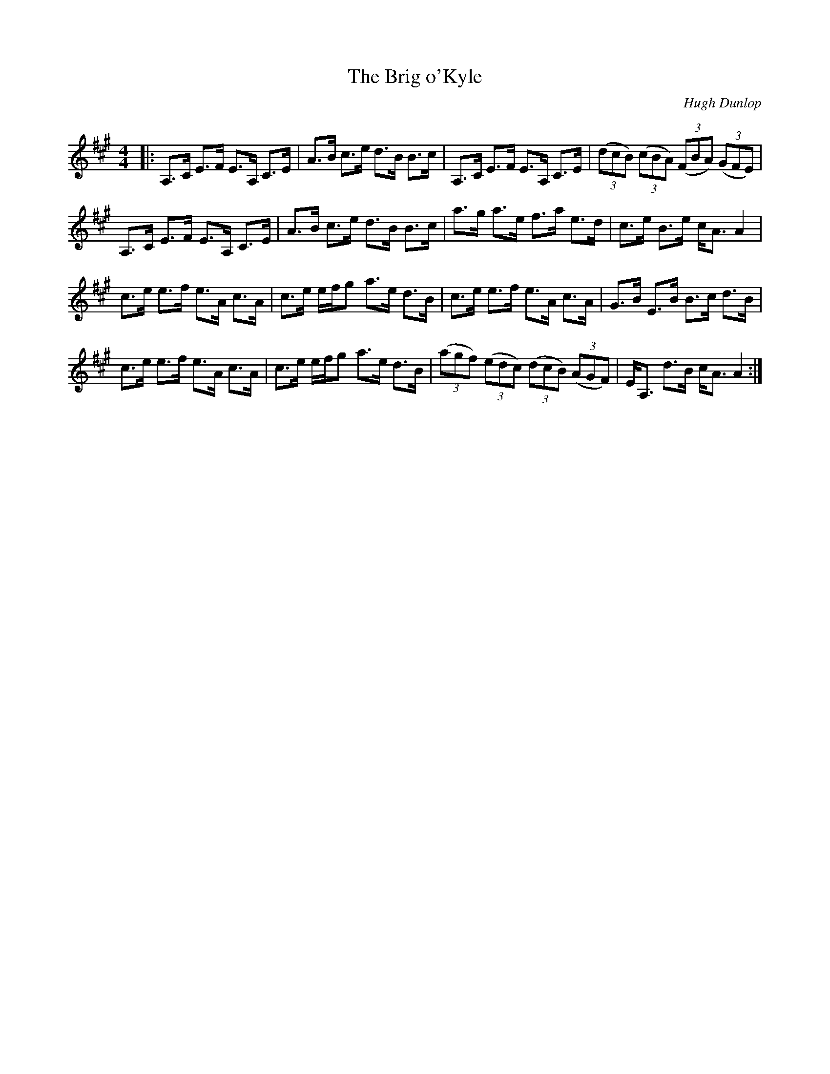X:1
T: The Brig o'Kyle
C:Hugh Dunlop
R:Strathspey
Q: 128
K:A
M:4/4
L:1/16
|:A,3C E3F E3A, C3E|A3B c3e d3B B3c|A,3C E3F E3A, C3E|((3d2c2B2) ((3c2B2A2) ((3F2B2A2) ((3G2F2E2) |
A,3C E3F E3A, C3E|A3B c3e d3B B3c|a3g a3e f3a e3d|c3e B3e cA3 A4|
c3e e3f e3A c3A|c3e efg2 a3e d3B|c3e e3f e3A c3A|G3B E3B B3c d3B|
c3e e3f e3A c3A|c3e efg2 a3e d3B|((3a2g2f2) ((3e2d2c2) ((3d2c2B2) ((3A2G2F2) |EA,3 d3B cA3 A4:|
